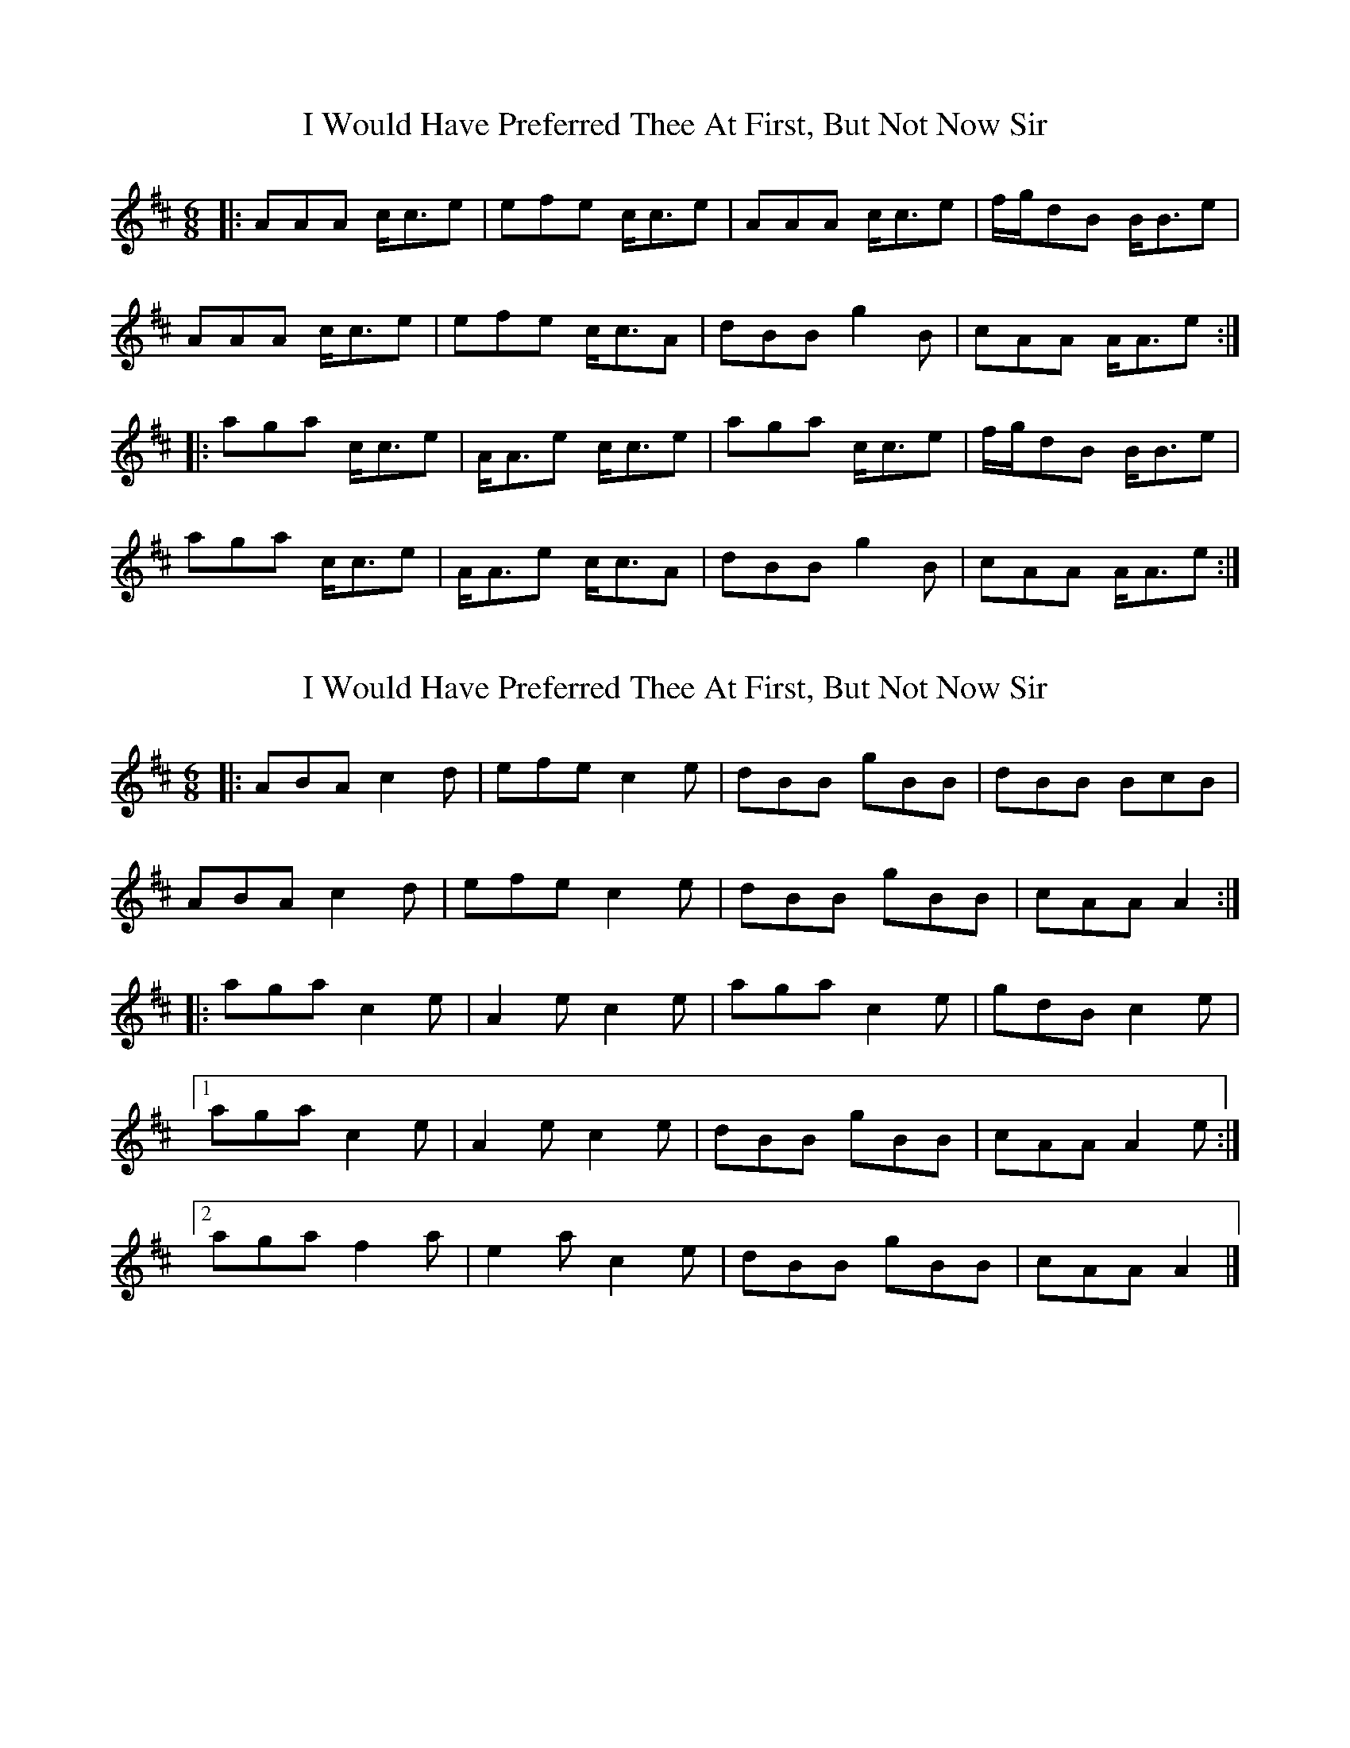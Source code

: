 X: 1
T: I Would Have Preferred Thee At First, But Not Now Sir
Z: malcombpiper
S: https://thesession.org/tunes/8087#setting8087
R: jig
M: 6/8
L: 1/8
K: Amix
|:AAA c<ce|efe c<ce|AAA c<ce|f/g/dB B<Be|
AAA c<ce|efe c<cA|dBB g2B|cAA A<Ae:|
|:aga c<ce|A<Ae c<ce|aga c<ce|f/g/dB B<Be|
aga c<ce|A<Ae c<cA|dBB g2B|cAA A<Ae:|
X: 2
T: I Would Have Preferred Thee At First, But Not Now Sir
Z: malcombpiper
S: https://thesession.org/tunes/8087#setting19304
R: jig
M: 6/8
L: 1/8
K: Dmaj
|:ABA c2d|efe c2e|dBB gBB|dBB BcB|ABA c2d|efe c2e|dBB gBB|cAA A2:||:aga c2e|A2e c2e|aga c2e|gdB c2e|1aga c2e|A2e c2e|dBB gBB|cAA A2e:|2aga f2a|e2a c2e|dBB gBB|cAA A2|]
